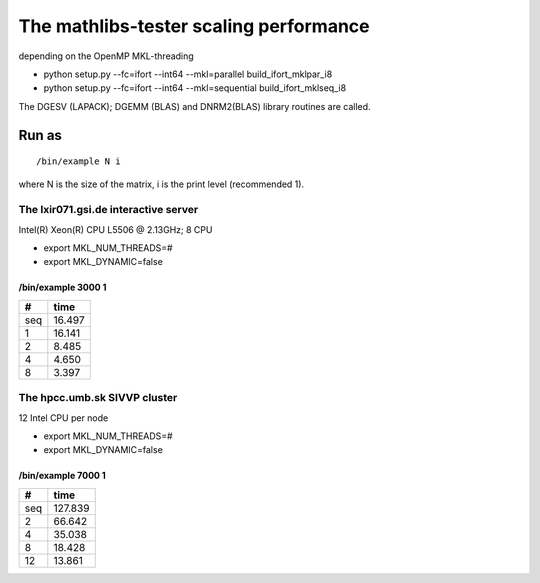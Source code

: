 =======================================
The mathlibs-tester scaling performance
=======================================

depending on the OpenMP MKL-threading

-  python setup.py --fc=ifort --int64 --mkl=parallel build_ifort_mklpar_i8
-  python setup.py --fc=ifort --int64 --mkl=sequential build_ifort_mklseq_i8

The DGESV (LAPACK); DGEMM (BLAS) and DNRM2(BLAS) library routines are called.

Run as
------
::

 /bin/example N i

where N is the size of the matrix, i is the print level (recommended 1).

The lxir071.gsi.de interactive server
=====================================
Intel(R) Xeon(R) CPU L5506 @ 2.13GHz;  8 CPU 

- export MKL_NUM_THREADS=#
- export MKL_DYNAMIC=false

/bin/example 3000 1
~~~~~~~~~~~~~~~~~~~

===  ======
#     time
===  ======
seq  16.497
1    16.141
2    8.485
4    4.650
8    3.397
===  ======

The hpcc.umb.sk SIVVP cluster
=============================
12 Intel CPU per node

- export MKL_NUM_THREADS=#
- export MKL_DYNAMIC=false

/bin/example 7000 1
~~~~~~~~~~~~~~~~~~~~

=== =======
#    time
=== =======
seq  127.839
2    66.642
4    35.038
8    18.428
12   13.861
=== =======

